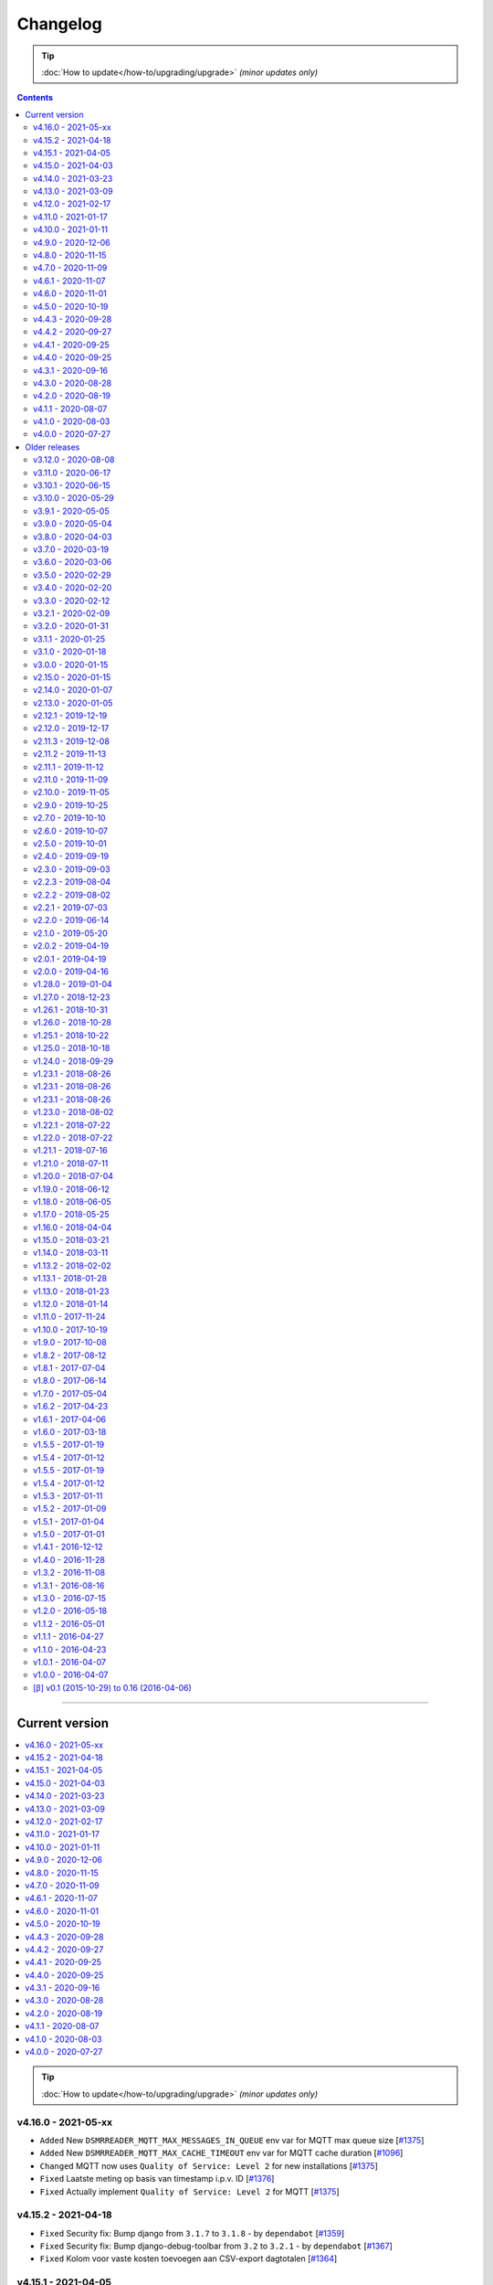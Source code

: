 Changelog
#########


.. tip::

    :doc:`How to update</how-to/upgrading/upgrade>` *(minor updates only)*


.. contents::
    :depth: 2


----


Current version
===============

.. contents:: :local:
    :depth: 1

.. tip::

    :doc:`How to update</how-to/upgrading/upgrade>` *(minor updates only)*



v4.16.0 - 2021-05-xx
--------------------

- ``Added`` New ``DSMRREADER_MQTT_MAX_MESSAGES_IN_QUEUE`` env var for MQTT max queue size [`#1375 <https://github.com/dsmrreader/dsmr-reader/issues/1375>`_]
- ``Added`` New ``DSMRREADER_MQTT_MAX_CACHE_TIMEOUT`` env var for MQTT cache duration [`#1096 <https://github.com/dsmrreader/dsmr-reader/issues/1096>`_]

- ``Changed`` MQTT now uses ``Quality of Service: Level 2`` for new installations [`#1375 <https://github.com/dsmrreader/dsmr-reader/issues/1375>`_]

- ``Fixed`` Laatste meting op basis van timestamp i.p.v. ID [`#1376 <https://github.com/dsmrreader/dsmr-reader/issues/1376>`_]
- ``Fixed`` Actually implement ``Quality of Service: Level 2`` for MQTT [`#1375 <https://github.com/dsmrreader/dsmr-reader/issues/1375>`_]


v4.15.2 - 2021-04-18
--------------------

- ``Fixed`` Security fix: Bump django from ``3.1.7`` to ``3.1.8`` - by ``dependabot`` [`#1359 <https://github.com/dsmrreader/dsmr-reader/issues/1359>`_]
- ``Fixed`` Security fix: Bump django-debug-toolbar from ``3.2`` to ``3.2.1`` - by ``dependabot`` [`#1367 <https://github.com/dsmrreader/dsmr-reader/issues/1367>`_]
- ``Fixed`` Kolom voor vaste kosten toevoegen aan CSV-export dagtotalen [`#1364 <https://github.com/dsmrreader/dsmr-reader/issues/1364>`_]


v4.15.1 - 2021-04-05
--------------------

- ``Fixed`` Voltage grafiek autoscaling in live grafieken [`#1349 <https://github.com/dsmrreader/dsmr-reader/issues/1349>`_]


v4.15.0 - 2021-04-03
--------------------

- ``Changed`` Upgrade to eCharts 5, reworked graphs and improved responsiveness support [`#1331 <https://github.com/dsmrreader/dsmr-reader/issues/1331>`_]
- ``Changed`` Added check in post deploy script for collectstatic failure [`#1336 <https://github.com/dsmrreader/dsmr-reader/issues/1336>`_]
- ``Changed`` Updated docs regarding HTTPS support [`#1338 <https://github.com/dsmrreader/dsmr-reader/issues/1338>`_]
- ``Changed`` Updated docs regarding Dropbox - by ``F-erry`` [`#1333 <https://github.com/dsmrreader/dsmr-reader/issues/1333>`_]
- ``Changed`` Updated docs regarding data import/export [`#1316 <https://github.com/dsmrreader/dsmr-reader/issues/1316>`_]
- ``Changed`` Updated docs regarding partial backup import [`#1347 <https://github.com/dsmrreader/dsmr-reader/issues/1347>`_]

- ``Fixed`` Foutieve vertaling op Statistieken-pagina [`#1337 <https://github.com/dsmrreader/dsmr-reader/issues/1337>`_]
- ``Fixed`` Teruglevering verbergen op Statistieken-pagina [`#1337 <https://github.com/dsmrreader/dsmr-reader/issues/1337>`_]


v4.14.0 - 2021-03-23
--------------------

- ``Added`` Trends analyse over selecteerbare periodes [`#1296 <https://github.com/dsmrreader/dsmr-reader/issues/1296>`_]

- ``Changed`` Rework documentation structure [`#1315 <https://github.com/dsmrreader/dsmr-reader/issues/1315>`_]
- ``Changed`` Move PVOutput to scheduled process mechanism [`#950 <https://github.com/dsmrreader/dsmr-reader/issues/950>`_]
- ``Changed`` Move Dropbox to scheduled process mechanism [`#949 <https://github.com/dsmrreader/dsmr-reader/issues/949>`_]
- ``Changed`` GUI: Reworked table alignment for smaller device screens
- ``Changed`` GUI: Display 2 -> 3 decimals where applicable
- ``Changed`` GUI: Restyled "Compare" page colors and its difference column
- ``Changed`` GUI: Many minor changes to layout and client side code

- ``Fixed`` Dashboard responsiveness verbeteren op kleine schermen [`#1320 <https://github.com/dsmrreader/dsmr-reader/issues/1320>`_]
- ``Fixed`` Verbruik en teruglevering tegelijkertijd tonen [`#1324 <https://github.com/dsmrreader/dsmr-reader/issues/1324>`_]


v4.13.0 - 2021-03-09
--------------------

- ``Added`` MQTT: Tussenstand huidige maand/jaar [`#1291 <https://github.com/dsmrreader/dsmr-reader/issues/1291>`_]
- ``Added`` Meterstanden opnemen in dagstatistieken [`#1301 <https://github.com/dsmrreader/dsmr-reader/issues/1301>`_]
- ``Added`` Na import historische gegevens de dagtotalen berekenen [`#1302 <https://github.com/dsmrreader/dsmr-reader/issues/1302>`_]

- ``Changed`` Partial backups no longer run daily, but weekly instead [`#1301 <https://github.com/dsmrreader/dsmr-reader/issues/1301>`_]
- ``Changed`` 6e getal achter de komma nodig bij energiecontracten [`#1304 <https://github.com/dsmrreader/dsmr-reader/issues/1304>`_]
- ``Changed`` Deprecate Python 3.6 [`#1314 <https://github.com/dsmrreader/dsmr-reader/issues/1314>`_]
- ``Changed`` Dashboard-total uitbreiden/verbeteren [`#1160 <https://github.com/dsmrreader/dsmr-reader/issues/1160>`_] / [`#1291 <https://github.com/dsmrreader/dsmr-reader/issues/1291>`_]

- ``Fixed`` Schoonheidsfoutje op de statistieken pagina [`#1305 <https://github.com/dsmrreader/dsmr-reader/issues/1305>`_]
- ``Fixed`` Bestaande superusers uitschakelen bij uitvoeren "dsmr_superuser" command [`#1309 <https://github.com/dsmrreader/dsmr-reader/issues/1309>`_]
- ``Fixed`` E-mailverzending timeout [`#1310 <https://github.com/dsmrreader/dsmr-reader/issues/1310>`_]
- ``Fixed`` Herstarten processen verduidelijken in docs [`#1310 <https://github.com/dsmrreader/dsmr-reader/issues/1310>`_]
- ``Fixed`` Live header optimaliseren voor mobiele weergave [`#1160 <https://github.com/dsmrreader/dsmr-reader/issues/1160>`_]


v4.12.0 - 2021-02-17
--------------------

- ``Added`` Vaste dagkosten via MQTT naar HA [`#1289 <https://github.com/dsmrreader/dsmr-reader/issues/1289>`_]

- ``Changed`` Samenvatting energiecontracten verbeteren [`#1257 <https://github.com/dsmrreader/dsmr-reader/issues/1257>`_]
- ``Changed`` Auto-refresh Live-pagina elke 5 minuten [`#1298 <https://github.com/dsmrreader/dsmr-reader/issues/1298>`_]

- ``Fixed`` Translations - by @denvers [`#1260 <https://github.com/dsmrreader/dsmr-reader/issues/1260>`_]
- ``Fixed`` Bij update controleren op lokale openstaande wijzigingen [`#1259 <https://github.com/dsmrreader/dsmr-reader/issues/1259>`_]
- ``Fixed`` Foutmelding na invullen foutieve datum in energiecontract [`#1283 <https://github.com/dsmrreader/dsmr-reader/issues/1283>`_]


v4.11.0 - 2021-01-17
--------------------

- ``Changed`` MinderGas API-wijziging [`#1253 <https://github.com/dsmrreader/dsmr-reader/issues/1253>`_]
- ``Changed`` Dependency updates


v4.10.0 - 2021-01-11
--------------------

- ``Added`` Optie om datumtijd uit telegram te negeren [`#1233 <https://github.com/dsmrreader/dsmr-reader/issues/1233>`_]

- ``Changed`` Clarify grouping options in configuration [`#1249 <https://github.com/dsmrreader/dsmr-reader/issues/1249>`_]
- ``Changed`` Improve background information on configuration pages [`#1250 <https://github.com/dsmrreader/dsmr-reader/issues/1250>`_]
- ``Changed`` Verduidelijken InfluxDB export voor terugwerkende kracht [`#1055 <https://github.com/dsmrreader/dsmr-reader/issues/1055>`_]

- ``Fixed`` Melding over ontbreken recente "readings" lijkt niet juist [`#1240 <https://github.com/dsmrreader/dsmr-reader/issues/1240>`_]
- ``Fixed`` Small typo in retention policy explanation - by @matgeroe [`#1244 <https://github.com/dsmrreader/dsmr-reader/issues/1244>`_]


v4.9.0 - 2020-12-06
-------------------

- ``Changed`` Remote datalogger serial settings - by @JoooostB [`#1215 <https://github.com/dsmrreader/dsmr-reader/issues/1215>`_]
- ``Changed`` Various documentation updates
- ``Changed`` Dependency updates


v4.8.0 - 2020-11-15
-------------------

- ``Added`` Monitoring toevoegen voor dagstatistieken [`#1199 <https://github.com/dsmrreader/dsmr-reader/issues/1199>`_]

- ``Fixed`` Dagstatistieken worden niet gegenereerd na uitschakelen gas [`#1197 <https://github.com/dsmrreader/dsmr-reader/issues/1197>`_]

- ``Changed`` Dependencies update


v4.7.0 - 2020-11-09
-------------------

- ``Added`` Dagtotalen via API aanmaken (t.b.v. importeren) [`#1194 <https://github.com/dsmrreader/dsmr-reader/issues/1194>`_]

- ``Changed`` "Live graphs initial zoom" gebruiken bij gasgrafiek (DSMR-v5 meters) [`#1181 <https://github.com/dsmrreader/dsmr-reader/issues/1181>`_]
- ``Changed`` More rework of documentation [`#1190 <https://github.com/dsmrreader/dsmr-reader/issues/1190>`_]


v4.6.1 - 2020-11-07
-------------------

- ``Changed`` Rework of documentation [`#1190 <https://github.com/dsmrreader/dsmr-reader/issues/1190>`_]
- ``Changed`` Dependencies update


v4.6.0 - 2020-11-01
-------------------

.. note::

    In order to point your local installation to the new location on GitHub, execute the following commands::

        sudo su - dsmr
        git remote -v
        git remote set-url origin https://github.com/dsmrreader/dsmr-reader.git
        git remote -v

    The last command should reflect the new URL's.


- ``Changed`` DSMR-reader verplaatst op GitHub [`#1174 <https://github.com/dsmrreader/dsmr-reader/issues/1174>`_]

- ``Added`` Instelling om waarschuwingen over data-grootte te negeren [`#1173 <https://github.com/dsmrreader/dsmr-reader/issues/1173>`_]
- ``Added`` FreeBSD compatibility [`#1175 <https://github.com/dsmrreader/dsmr-reader/issues/1175>`_]
- ``Added`` Envvar for ``DJANGO_STATIC_ROOT`` [`#1175 <https://github.com/dsmrreader/dsmr-reader/issues/1175>`_]


v4.5.0 - 2020-10-19
-------------------

- ``Deprecation`` Legacy envvars should be renamed [`#1141 <https://github.com/dsmrreader/dsmr-reader/issues/1141>`_]

- ``Added`` Django settings instellen via envvars (``DJANGO_STATIC_URL``, ``DJANGO_FORCE_SCRIPT_NAME``, ``DJANGO_USE_X_FORWARDED_HOST``, ``DJANGO_USE_X_FORWARDED_PORT``, ``DJANGO_X_FRAME_OPTIONS``) [`#1140 <https://github.com/dsmrreader/dsmr-reader/issues/1140>`_]
- ``Added`` Migratiestatus toevoegen aan dsmr-debuginfo [`#1130 <https://github.com/dsmrreader/dsmr-reader/issues/1130>`_]
- ``Added`` Check op exit code migrate command bij deploy/update [`#1127 <https://github.com/dsmrreader/dsmr-reader/issues/1127>`_]
- ``Added`` Allow other notification platforms using plugins [`#1151 <https://github.com/dsmrreader/dsmr-reader/issues/1151>`_]

- ``Changed`` Versie-check toevoegen aan About [`#1125 <https://github.com/dsmrreader/dsmr-reader/issues/1125>`_]
- ``Changed`` Status-pagina samenvoegen met About [`#1125 <https://github.com/dsmrreader/dsmr-reader/issues/1125>`_]
- ``Changed`` Default color update for high tariff [`#1142 <https://github.com/dsmrreader/dsmr-reader/issues/1142>`_]
- ``Changed`` Move export menu item to configuration page [`#1143 <https://github.com/dsmrreader/dsmr-reader/issues/1143>`_]
- ``Changed`` Mogelijkheid voor negatieve waarde in Fixed daily cost [`#1148 <https://github.com/dsmrreader/dsmr-reader/issues/1148>`_]
- ``Changed`` Standaardretentie (nieuwe installaties) verlaagd naar een maand [`#1156 <https://github.com/dsmrreader/dsmr-reader/issues/1156>`_]

- ``Fixed`` Automatisch opnieuw verbinden bij MQTT-connectiefouten [`#1091 <https://github.com/dsmrreader/dsmr-reader/issues/1091>`_]
- ``Fixed`` Change incorrect msgstr - by @gerard33 [`#1144 <https://github.com/dsmrreader/dsmr-reader/issues/1144>`_]
- ``Fixed`` Add missing Telegram text parts to Admin: Notifications - by @gerard33 [`#1146 <https://github.com/dsmrreader/dsmr-reader/issues/1146>`_]
- ``Fixed`` Dropbox access token max lengte vergroten [`#1157 <https://github.com/dsmrreader/dsmr-reader/issues/1157>`_]


v4.4.3 - 2020-09-28
-------------------

- ``Fixed`` Server error Energy Contracts [`#1128 <https://github.com/dsmrreader/dsmr-reader/issues/1128>`_]


v4.4.2 - 2020-09-27
-------------------

- ``Fixed`` ``0017_energy_supplier_price_refactoring: psycopg2.IntegrityError: column "description" contains null values`` [`#1126 <https://github.com/dsmrreader/dsmr-reader/issues/1126>`_]


v4.4.1 - 2020-09-25
-------------------

- ``Fixed`` API docs broken [`#1121 <https://github.com/dsmrreader/dsmr-reader/issues/1121>`_]


v4.4.0 - 2020-09-25
-------------------

- ``Added`` Info-dump command voor debugging [`#1104 <https://github.com/dsmrreader/dsmr-reader/issues/1104>`_]
- ``Added`` Optie om MQTT-integratie niet telkens uit te schakelen bij falende verbinding [`#1091 <https://github.com/dsmrreader/dsmr-reader/issues/1091>`_]
- ``Added`` Vervanger voor Status endpoint (`/api/v2/application/monitoring`) [`#1086 <https://github.com/dsmrreader/dsmr-reader/issues/1086>`_]

- ``Changed`` Overlappende energiecontracten mogelijk maken [`#1101 <https://github.com/dsmrreader/dsmr-reader/issues/1101>`_]
- ``Changed`` Improved scheduled task indication on Status page [`#1093 <https://github.com/dsmrreader/dsmr-reader/issues/1093>`_]
- ``Changed`` Simplify version check using GitHub tags API [`#1097 <https://github.com/dsmrreader/dsmr-reader/issues/1097>`_]

- ``Fixed`` Datalogger altijd opnieuw laten verbinden [`#1114 <https://github.com/dsmrreader/dsmr-reader/issues/1114>`_]
- ``Fixed`` Fout bij toevoegen/wijzigen energiecontract zonder einddatum [`#1094 <https://github.com/dsmrreader/dsmr-reader/issues/1094>`_]
- ``Fixed`` Typefoutje [`#1095 <https://github.com/dsmrreader/dsmr-reader/issues/1095>`_]


v4.3.1 - 2020-09-16
-------------------

- ``Changed`` Django security update

- ``Fixed`` Datalogger buffer-issues bij hoge sleep [`#1107 <https://github.com/dsmrreader/dsmr-reader/issues/1107>`_]


v4.3.0 - 2020-08-28
-------------------

- ``Added`` Volgorde grafieken zelf instellen [`#903 <https://github.com/dsmrreader/dsmr-reader/issues/903>`_]
- ``Added`` Ondersteuning voor vaste leveringskosten per dag [`#1048 <https://github.com/dsmrreader/dsmr-reader/issues/1048>`_]

- ``Changed`` Improved docs/errors [`#1089 <https://github.com/dsmrreader/dsmr-reader/issues/1089>`_]

- ``Fixed`` Edge-case telegram parse error door berichtlengte [`#1090 <https://github.com/dsmrreader/dsmr-reader/issues/1090>`_]


v4.2.0 - 2020-08-19
-------------------

- ``Added`` Add database downgrade steps to FAQ [`#1070 <https://github.com/dsmrreader/dsmr-reader/issues/1070>`_]
- ``Added`` Bijhouden van veranderingen meterstatistieken [`#920 <https://github.com/dsmrreader/dsmr-reader/issues/920>`_]

- ``Changed`` Improved datalogger debug logging [`#1067 <https://github.com/dsmrreader/dsmr-reader/issues/1067>`_]
- ``Changed`` Reworked datalogger connection [`#1057 <https://github.com/dsmrreader/dsmr-reader/issues/1057>`_]
- ``Changed`` Upgrade to Django 3.1 (includes new sidebar in admin) [`#1082 <https://github.com/dsmrreader/dsmr-reader/issues/1082>`_]

- ``Fixed`` Prevent overlapping dates in energy contracts [`#1012 <https://github.com/dsmrreader/dsmr-reader/issues/1012>`_]


v4.1.1 - 2020-08-07
-------------------

- ``Fixed``  Fixed infite signal looping [`#1066 <https://github.com/dsmrreader/dsmr-reader/issues/1066>`_]
- ``Fixed``  Invalid baud rate for Fluvius (and Smarty) [`#1067 <https://github.com/dsmrreader/dsmr-reader/issues/1067>`_]


v4.1.0 - 2020-08-03
-------------------

- ``Added`` Builtin datalogger: Read telegrams from network socket [`#1057 <https://github.com/dsmrreader/dsmr-reader/issues/1057>`_]
- ``Added`` Remote datalogger: Read telegrams from network socket [`#1057 <https://github.com/dsmrreader/dsmr-reader/issues/1057>`_]
- ``Added`` Docs for data throughput troubleshooting [`#1039 <https://github.com/dsmrreader/dsmr-reader/issues/1039>`_]

- ``Changed`` Remote datalogger: Changed config to env vars [`#1057 <https://github.com/dsmrreader/dsmr-reader/issues/1057>`_]
- ``Changed`` Enabled retention by default for new installations [`#1000 <https://github.com/dsmrreader/dsmr-reader/issues/1000>`_]
- ``Changed`` Disabled display of Buienradar API errors on dashboard [`#1056 <https://github.com/dsmrreader/dsmr-reader/issues/1056>`_]
- ``Changed`` Improved handling of ``DSMRREADER_LOGLEVEL`` [`#1050 <https://github.com/dsmrreader/dsmr-reader/issues/1050>`_]
- ``Changed`` Mandatory one-time update of datalogger sleep [`#1061 <https://github.com/dsmrreader/dsmr-reader/issues/1061>`_]
- ``Changed`` Improved docs for Telegram app integration [`#1063 <https://github.com/dsmrreader/dsmr-reader/issues/1063>`_]
- ``Changed`` Automatically restart datalogger on settings change [`#1066 <https://github.com/dsmrreader/dsmr-reader/issues/1066>`_]

- ``Fixed`` Polyphase detection for Fluvius meters [`#1052 <https://github.com/dsmrreader/dsmr-reader/issues/1052>`_]

- ``Removed`` Outdated or obsolete documentation [`#1062 <https://github.com/dsmrreader/dsmr-reader/issues/1062>`_]


v4.0.0 - 2020-07-27
-------------------

.. warning::

    This release of DSMR-reader requires you to manually upgrade from ``v3.x`` to ``v4.x``. See :doc:`the v4 upgrade guide </tutorial/upgrading/to-v4>` for more information.

- ``Added`` Support builtin password protection for all webviews [`#1016 <https://github.com/dsmrreader/dsmr-reader/issues/1016>`_]
- ``Added`` Superuser provisioning for Docker (``dsmr_superuser``) [`#1025 <https://github.com/dsmrreader/dsmr-reader/issues/1025>`_]
- ``Added`` InfluxDB integration [`#857 <https://github.com/dsmrreader/dsmr-reader/issues/857>`_]
- ``Added`` InfluxDB met terugwerkende kracht exporteren [`#1055 <https://github.com/dsmrreader/dsmr-reader/issues/1055>`_]

- ``Changed`` Replaced settings.py config by (system) env vars [`#1035 <https://github.com/dsmrreader/dsmr-reader/issues/1035>`_]
- ``Changed`` Pip install psycopg2 vervangen door OS package [`#1013 <https://github.com/dsmrreader/dsmr-reader/issues/1013>`_]
- ``Changed`` Force ``SECRET_KEY`` generation [`#1015 <https://github.com/dsmrreader/dsmr-reader/issues/1015>`_]
- ``Changed`` Refactor logging [`#1050 <https://github.com/dsmrreader/dsmr-reader/issues/1050>`_]
- ``Changed`` Typo fixes - by ``olipayne`` [`#1059 <https://github.com/dsmrreader/dsmr-reader/issues/1059>`_]

- ``Removed`` Dropped ``dsmr_mqtt`` command [`#871 <https://github.com/dsmrreader/dsmr-reader/issues/871>`_] / [`#1049 <https://github.com/dsmrreader/dsmr-reader/issues/1049>`_]
- ``Removed`` Dropped API support for Status (``/api/v2/application/status``) [`#1024 <https://github.com/dsmrreader/dsmr-reader/issues/1024>`_]


----


Older releases
==============

.. contents:: :local:
    :depth: 1

v3.12.0 - 2020-08-08
--------------------

.. warning::

    This is the last release of DSMR-reader ``v3.x``. New features will only be added to ``v4.x``. See `the v4 upgrade guide <https://dsmr-reader.readthedocs.io/en/v4/faq/v4_upgrade.html>`_ for more information.

.. warning:: **API endpoint deprecation**

    The ``/api/v2/application/status`` endpoint has been deprecated and will be removed in DSMR-reader ``v4.x``,

- [`#1036 <https://github.com/dsmrreader/dsmr-reader/issues/1036>`_] Deprecate API support for Status
- [`#1037 <https://github.com/dsmrreader/dsmr-reader/issues/1037>`_] Laatste v3.x release
- [`#1034 <https://github.com/dsmrreader/dsmr-reader/issues/1034>`_] Live weergave en live teller wijken af


----


v3.11.0 - 2020-06-17
--------------------

- [`#1009 <https://github.com/dsmrreader/dsmr-reader/issues/1009>`_] dsmr_stats_recalculate_prices neemt teruglevering niet mee
- [`#1017 <https://github.com/dsmrreader/dsmr-reader/issues/1017>`_] Updated eCharts to v4.8


v3.10.1 - 2020-06-15
--------------------

- [`#1023 <https://github.com/dsmrreader/dsmr-reader/issues/1023>`_] Django security update


v3.10.0 - 2020-05-29
--------------------

- [`#996 <https://github.com/dsmrreader/dsmr-reader/issues/996>`_] Refer HA add-on by Sander de Wildt
- [`#997 <https://github.com/dsmrreader/dsmr-reader/issues/997>`_] Zoeken naar specifieke dagen in admin
- [`#994 <https://github.com/dsmrreader/dsmr-reader/issues/994>`_] FAQ bijwerken voor meterwissel
- [`#1001 <https://github.com/dsmrreader/dsmr-reader/issues/1001>`_] Fixed link in docs - by denniswo
- [`#1002 <https://github.com/dsmrreader/dsmr-reader/issues/1002>`_] Improve datalogger installation docs


v3.9.1 - 2020-05-05
-------------------

- [`#947 <https://github.com/dsmrreader/dsmr-reader/issues/947>`_] Standaard zoom live grafieken zelf kunnen instellen


v3.9.0 - 2020-05-04
-------------------

- [`#947 <https://github.com/dsmrreader/dsmr-reader/issues/947>`_] Tijdsrange live grafieken zelf kunnen instellen
- [`#969 <https://github.com/dsmrreader/dsmr-reader/issues/969>`_] In- en uitknijpen van de grafieken werkt niet meer
- [`#966 <https://github.com/dsmrreader/dsmr-reader/issues/966>`_] Error in dsmr_backup_create --compact


v3.8.0 - 2020-04-03
-------------------

- [`#934 <https://github.com/dsmrreader/dsmr-reader/issues/934>`_] Spelling - by Phyxion
- [`#940 <https://github.com/dsmrreader/dsmr-reader/issues/940>`_] Postgresql backup is ignoring port setting - by FrankTimmers
- [`#937 <https://github.com/dsmrreader/dsmr-reader/issues/937>`_] Dashboard €/uur houdt geen rekening met teruglevering
- [`#943 <https://github.com/dsmrreader/dsmr-reader/issues/943>`_] NonExistentTimeError for DST change in backup module
- [`#930 <https://github.com/dsmrreader/dsmr-reader/issues/930>`_] Soms afrondingsfout in grafieken-tooltip
- [`#954 <https://github.com/dsmrreader/dsmr-reader/issues/954>`_] Retention op 3 maanden kunnen zetten
- [`#955 <https://github.com/dsmrreader/dsmr-reader/issues/955>`_] Resetten van meter statistieken
- [`#953 <https://github.com/dsmrreader/dsmr-reader/issues/953>`_] Update to Django 3.0.5


v3.7.0 - 2020-03-19
-------------------

- [`#919 <https://github.com/dsmrreader/dsmr-reader/issues/919>`_] Parsing telegram 3-fasige Fluvius meter faalt
- [`#921 <https://github.com/dsmrreader/dsmr-reader/issues/921>`_] Notificaties bekijken zonder login
- [`#774 <https://github.com/dsmrreader/dsmr-reader/issues/774>`_] Retentie omzetten naar geplande taak
- [`#565 <https://github.com/dsmrreader/dsmr-reader/issues/565>`_] Melding bij onvolledige vergelijking
- [`#923 <https://github.com/dsmrreader/dsmr-reader/issues/923>`_] Backups compressie level configureerbaar maken
- [`#924 <https://github.com/dsmrreader/dsmr-reader/issues/924>`_] Dagtotalen herberekenen op basis van uurtotalen


v3.6.0 - 2020-03-06
-------------------

- [`#911 <https://github.com/dsmrreader/dsmr-reader/issues/911>`_] Weer inzoomen in gas/temperatuur-grafieken
- [`#912 <https://github.com/dsmrreader/dsmr-reader/issues/912>`_] Layout verbeteren
- [`#916 <https://github.com/dsmrreader/dsmr-reader/issues/916>`_] Gecombineerd verbruik teruggeven in API's "Retrieve today's consumption"
- [`#875 <https://github.com/dsmrreader/dsmr-reader/issues/875>`_] Actuele Amperes weergeven via MQTT
- [`#918 <https://github.com/dsmrreader/dsmr-reader/issues/918>`_] Django 3.0.4 update


v3.5.0 - 2020-02-29
-------------------

- [`#894 <https://github.com/dsmrreader/dsmr-reader/issues/894>`_] Wijzigingen in datalogger terugdraaien
- [`#891 <https://github.com/dsmrreader/dsmr-reader/issues/891>`_] Overzichtelijke tussenpagina admin-interface
- [`#875 <https://github.com/dsmrreader/dsmr-reader/issues/875>`_] Actuele Amperes weergeven
- [`#901 <https://github.com/dsmrreader/dsmr-reader/issues/901>`_] Layout voor mobiele/kleine schermen verbeteren
- [`#904 <https://github.com/dsmrreader/dsmr-reader/issues/904>`_] Kleuren van grafieken omgewisseld
- [`#622 <https://github.com/dsmrreader/dsmr-reader/issues/622>`_] Hoogste/laagste dagtotalen inzien
- [`#902 <https://github.com/dsmrreader/dsmr-reader/issues/902>`_] Requirements update (February 2020)


v3.4.0 - 2020-02-20
-------------------

- [`#879 <https://github.com/dsmrreader/dsmr-reader/issues/879>`_] Soms 100% CPU load datalogger
- [`#885 <https://github.com/dsmrreader/dsmr-reader/issues/885>`_] Herindeling dashboard
- [`#883 <https://github.com/dsmrreader/dsmr-reader/issues/883>`_] Show electricity usage as stacked bar chart
- [`#858 <https://github.com/dsmrreader/dsmr-reader/issues/858>`_] Tarieven zelf naamgeven
- [`#878 <https://github.com/dsmrreader/dsmr-reader/issues/878>`_] Huidig tarief aangeven op het dashboard
- [`#887 <https://github.com/dsmrreader/dsmr-reader/issues/887>`_] Django-colorfield update


v3.3.0 - 2020-02-12
-------------------

- [`#860 <https://github.com/dsmrreader/dsmr-reader/issues/860>`_] Gasgrafiek handmatig instellen op staaf of lijn
- [`#862 <https://github.com/dsmrreader/dsmr-reader/issues/862>`_] Hogere backend process sleep toestaan
- [`#864 <https://github.com/dsmrreader/dsmr-reader/issues/864>`_] Requirements upgrade (2020-1)
- [`#847 <https://github.com/dsmrreader/dsmr-reader/issues/847>`_] Datalogger improvements
- [`#869 <https://github.com/dsmrreader/dsmr-reader/issues/869>`_] Sqlsequencereset versimpelen


v3.2.1 - 2020-02-09
-------------------

- [`#870 <https://github.com/dsmrreader/dsmr-reader/issues/870>`_]  Django security releases issued: 3.0.3


v3.2.0 - 2020-01-31
-------------------

- [`#841 <https://github.com/dsmrreader/dsmr-reader/issues/841>`_] Dropbox: Foutafhandeling ongeldig token werkt niet meer
- [`#842 <https://github.com/dsmrreader/dsmr-reader/issues/841>`_] Gasgrafiek als staafdiagram
- [`#844 <https://github.com/dsmrreader/dsmr-reader/issues/844>`_] Gas optioneel kunnen groeperen per uur
- [`#854 <https://github.com/dsmrreader/dsmr-reader/issues/854>`_] Fixed doc version link on status page - by martijnb92


v3.1.1 - 2020-01-25
-------------------

- [`#850 <https://github.com/dsmrreader/dsmr-reader/issues/850>`_] No matching distribution found for PyCRC==1.21


v3.1.0 - 2020-01-18
-------------------

- [`#836 <https://github.com/dsmrreader/dsmr-reader/issues/836>`_] Correct background of inactive icons in Archive - by JeanMiK
- [`#828 <https://github.com/dsmrreader/dsmr-reader/issues/828>`_] Status page displays disabled capabilities
- [`#833 <https://github.com/dsmrreader/dsmr-reader/issues/833>`_] Mqtt verbindt niet opnieuw na herstart mosquitto
- [`#820 <https://github.com/dsmrreader/dsmr-reader/issues/820>`_] Meterstatistieken doorgeven via API
- [`#839 <https://github.com/dsmrreader/dsmr-reader/issues/839>`_] Convert API docs to OpenAPI format
- [`#839 <https://github.com/dsmrreader/dsmr-reader/issues/839>`_] Deprecated API endpoint `/api/v2/application/status`


v3.0.0 - 2020-01-15
-------------------

.. warning:: **Change in Python support**

  Support for ``Python 3.5`` has been **dropped** due to the Django upgrade (`#735 <https://github.com/dsmrreader/dsmr-reader/issues/735>`_).

- [`#735 <https://github.com/dsmrreader/dsmr-reader/issues/735>`_] Drop support for Python 3.5
- [`#734 <https://github.com/dsmrreader/dsmr-reader/issues/734>`_] Upgrade to Django 3.x
- [`#829 <https://github.com/dsmrreader/dsmr-reader/issues/829>`_] Several Dutch translation fixes - by mjanssens
- [`#823 <https://github.com/dsmrreader/dsmr-reader/issues/823>`_] Remove custom configuration in settings.py


----


.. warning::

    This is the last release of DSMR-reader ``v2.x``. New features will only be added to ``v3.x``. See :doc:`the v3 upgrade guide </tutorial/upgrading/to-v3>` for more information.


v2.15.0 - 2020-01-15
--------------------

- [`#825 <https://github.com/dsmrreader/dsmr-reader/issues/825>`_] Last v2.x release


v2.14.0 - 2020-01-07
--------------------

.. note::

    Some configuration options inside ``settings.py`` were relocated or removed from the application. See `the docs <https://dsmr-reader.readthedocs.io/en/latest/settings.html>`_ for the changes.

- [`#822 <https://github.com/dsmrreader/dsmr-reader/issues/822>`_] Move custom configuration in settings.py to database
- [`#793 <https://github.com/dsmrreader/dsmr-reader/issues/793>`_] Alle meldingen in 1x sluiten


v2.13.0 - 2020-01-05
--------------------

- [`#819 <https://github.com/dsmrreader/dsmr-reader/issues/819>`_] Add mail_from option and changed help text - by jbrunink
- [`#730 <https://github.com/dsmrreader/dsmr-reader/issues/730>`_] Standaard-range dashboard grafieken instelbaar maken
- [`#818 <https://github.com/dsmrreader/dsmr-reader/issues/818>`_] Dataverwerking loopt achter bij wisselen naar woning zonder gasmeter


v2.12.1 - 2019-12-19
--------------------

- [`#780 <https://github.com/dsmrreader/dsmr-reader/issues/780>`_] REVERTED: Backup direct comprimeren


v2.12.0 - 2019-12-17
--------------------

- [`#761 <https://github.com/dsmrreader/dsmr-reader/issues/761>`_] Home Assistant automatische integratie - by depl0y
- [`#784 <https://github.com/dsmrreader/dsmr-reader/issues/784>`_] Unpin requirements patches
- [`#780 <https://github.com/dsmrreader/dsmr-reader/issues/780>`_] Backup direct comprimeren
- [`#790 <https://github.com/dsmrreader/dsmr-reader/issues/790>`_] Updated graph library


v2.11.3 - 2019-12-08
--------------------

- [`#794 <https://github.com/dsmrreader/dsmr-reader/issues/794>`_] Django security releases issued: 2.2.8


v2.11.2 - 2019-11-13
--------------------

- [`#783 <https://github.com/dsmrreader/dsmr-reader/issues/783>`_] Gunicorn 20.x breaks use of docker Alpine Linux


v2.11.1 - 2019-11-12
--------------------

- [`#782 <https://github.com/dsmrreader/dsmr-reader/issues/782>`_] Failed to export to MinderGas: Unexpected status code received


v2.11.0 - 2019-11-09
--------------------

- [`#774 <https://github.com/dsmrreader/dsmr-reader/issues/774>`_] Generic performance improvements
- [`#776 <https://github.com/dsmrreader/dsmr-reader/issues/776>`_] Meerdere foutmeldingen Buienradar API
- [`#777 <https://github.com/dsmrreader/dsmr-reader/issues/777>`_] Requirements update (November 2019)
- [`#778 <https://github.com/dsmrreader/dsmr-reader/issues/778>`_] Gas-metingen werken niet bij meerdere apparaten op m-bus


v2.10.0 - 2019-11-05
--------------------

- [`#766 <https://github.com/dsmrreader/dsmr-reader/issues/766>`_] (1/2) Uurstatistieken missen de laatste minuut of seconde - by JeanMiK
- [`#766 <https://github.com/dsmrreader/dsmr-reader/issues/766>`_] (2/2) Verkeerd aantal uren per dag bij wisseling zomertijd/wintertijd - by JeanMiK
- [`#765 <https://github.com/dsmrreader/dsmr-reader/issues/765>`_] Requirements update (November 2019)
- [`#750 <https://github.com/dsmrreader/dsmr-reader/issues/750>`_] Piek- en dalmetingen omgedraaid (Belgische slimme meter)
- [`#764 <https://github.com/dsmrreader/dsmr-reader/issues/764>`_] Dataverwerking loopt achter


v2.9.0 - 2019-10-25
-------------------

- [`#755 <https://github.com/dsmrreader/dsmr-reader/issues/755>`_] Buienradar API bron/foutafhandeling verbeteren
- [`#752 <https://github.com/dsmrreader/dsmr-reader/issues/752>`_] Configurable plugins by environmental variables - by jorkzijlstra
- [`#743 <https://github.com/dsmrreader/dsmr-reader/issues/743>`_] Nginx: Sites-available gebruiken
- [`#757 <https://github.com/dsmrreader/dsmr-reader/issues/757>`_] Retentie op elk moment van de dag doorvoeren


v2.7.0 - 2019-10-10
-------------------

- [`#733 <https://github.com/dsmrreader/dsmr-reader/issues/733>`_] Fixed weird field formatting for MQTT
- [`#736 <https://github.com/dsmrreader/dsmr-reader/issues/736>`_] Requirements upgrade (October 2019)
- [`#637 <https://github.com/dsmrreader/dsmr-reader/issues/637>`_] Live gas gebruik via MQTT


v2.6.0 - 2019-10-07
-------------------

- [`#718 <https://github.com/dsmrreader/dsmr-reader/issues/718>`_] Improve docs for restoring backups
- [`#543 <https://github.com/dsmrreader/dsmr-reader/issues/543>`_] MQTT alleen starten wanneer nodig
- [`#723 <https://github.com/dsmrreader/dsmr-reader/issues/723>`_] MQTT-waardes cachen
- [`#581 <https://github.com/dsmrreader/dsmr-reader/issues/581>`_] Voltages via MQTT
- [`#584 <https://github.com/dsmrreader/dsmr-reader/issues/584>`_] Foutmeldingen tonen in interface
- [`#726 <https://github.com/dsmrreader/dsmr-reader/issues/726>`_] Requirements update (October 2019)
- [`#615 <https://github.com/dsmrreader/dsmr-reader/issues/615>`_] Dagstatistieken voor DSMR-v5 eerder genereren


v2.5.0 - 2019-10-01
-------------------

- [`#717 <https://github.com/dsmrreader/dsmr-reader/issues/717>`_] Fixed the accuracy of rounding prices
- [`#518 <https://github.com/dsmrreader/dsmr-reader/issues/518>`_] Aflezen gegevens over voltages
- [`#722 <https://github.com/dsmrreader/dsmr-reader/issues/722>`_] Minimale backup (sinds v2.3.0) laat processen stoppen bij MySQL gebruikers


v2.4.0 - 2019-09-19
-------------------

- [`#699 <https://github.com/dsmrreader/dsmr-reader/issues/699>`_] Hergenereren dagtotalen verbeteren
- [`#625 <https://github.com/dsmrreader/dsmr-reader/issues/625>`_] Meter statistieken weergeven wanneer leeg
- [`#710 <https://github.com/dsmrreader/dsmr-reader/issues/710>`_] Waarschuwingen risico's SD-kaartjes
- [`#712 <https://github.com/dsmrreader/dsmr-reader/issues/712>`_] Requirements update (September 2019)
- [`#711 <https://github.com/dsmrreader/dsmr-reader/issues/711>`_] Check backup exit codes


v2.3.0 - 2019-09-03
-------------------

- [`#681 <https://github.com/dsmrreader/dsmr-reader/issues/681>`_] Refactoring backups: improved/simplified Dropbox sync, added extra minimal backup
- [`#638 <https://github.com/dsmrreader/dsmr-reader/issues/638>`_] Dropbox / back-up sync per direct kunnen resetten
- [`#682 <https://github.com/dsmrreader/dsmr-reader/issues/682>`_] Updated help text for tracking phases
- [`#696 <https://github.com/dsmrreader/dsmr-reader/issues/696>`_] API-docs broke after upgrade
- [`#697 <https://github.com/dsmrreader/dsmr-reader/issues/697>`_] Gas wordt niet verwerkt uit telegram bij digitale meters in België - by floyson-reference
- [`#693 <https://github.com/dsmrreader/dsmr-reader/issues/693>`_] Check backup creation path
- [`#702 <https://github.com/dsmrreader/dsmr-reader/issues/702>`_] MQTT-berichten stapelen zich op zonder MQTT-proces


v2.2.3 - 2019-08-04
-------------------

- [`#679 <https://github.com/dsmrreader/dsmr-reader/issues/679>`_] Django 2.2.4 released


v2.2.2 - 2019-08-02
-------------------

- [`#667 <https://github.com/dsmrreader/dsmr-reader/issues/667>`_] Add default value(s) for PORT - by xirixiz
- [`#672 <https://github.com/dsmrreader/dsmr-reader/issues/672>`_] Requirements update (July 2019)
- [`#674 <https://github.com/dsmrreader/dsmr-reader/issues/674>`_] Use CircleCI for tests


v2.2.1 - 2019-07-03
-------------------

- [`#665 <https://github.com/dsmrreader/dsmr-reader/issues/665>`_] Django security releases issued: 2.2.3
- [`#660 <https://github.com/dsmrreader/dsmr-reader/issues/660>`_] Add a timeout to the datalogger web request - by Helmo


v2.2.0 - 2019-06-14
-------------------

- [`#647 <https://github.com/dsmrreader/dsmr-reader/issues/647>`_] Fix for retroactivily inserting reading data - by drvdijk
- [`#646 <https://github.com/dsmrreader/dsmr-reader/issues/646>`_] Inladen oude gegevens gaat mis met live gas consumption
- [`#652 <https://github.com/dsmrreader/dsmr-reader/issues/652>`_] Django security releases issued: 2.2.2


v2.1.0 - 2019-05-20
-------------------

- [`#635 <https://github.com/dsmrreader/dsmr-reader/issues/635>`_] Requirements update (May 2019)
- [`#518 <https://github.com/dsmrreader/dsmr-reader/issues/518>`_] Aflezen telegram in GUI
- [`#574 <https://github.com/dsmrreader/dsmr-reader/issues/574>`_] Add Telegram notification support - by thommy101
- [`#562 <https://github.com/dsmrreader/dsmr-reader/issues/562>`_] API voor live gas verbruik
- [`#555 <https://github.com/dsmrreader/dsmr-reader/issues/555>`_] Ondersteuning voor back-up per e-mail
- [`#613 <https://github.com/dsmrreader/dsmr-reader/issues/613>`_] Eenduidige tijdzones voor back-ups in Docker
- [`#606 <https://github.com/dsmrreader/dsmr-reader/issues/606>`_] Authenticatie API browser

v2.0.2 - 2019-04-19
-------------------

- [`#620 <https://github.com/dsmrreader/dsmr-reader/issues/620>`_] CVE-2019-11324 (urllib3)


v2.0.1 - 2019-04-19
-------------------

- [`#619 <https://github.com/dsmrreader/dsmr-reader/issues/619>`_] Add missing API calls in documentation


v2.0.0 - 2019-04-16
-------------------

.. warning:: **Change in Python support**

  - The support for ``Python 3.4`` has been **dropped** due to the Django upgrade (`#512 <https://github.com/dsmrreader/dsmr-reader/issues/512>`_).


- [`#512 <https://github.com/dsmrreader/dsmr-reader/issues/512>`_] Drop support for Python 3.4
- [`#510 <https://github.com/dsmrreader/dsmr-reader/issues/510>`_] Django 2.1 released
- [`#616 <https://github.com/dsmrreader/dsmr-reader/issues/616>`_] Requirements update (April 2019)
- [`#596 <https://github.com/dsmrreader/dsmr-reader/issues/596>`_] Update django to 2.0.13 - by Timdebruijn
- [`#580 <https://github.com/dsmrreader/dsmr-reader/issues/580>`_] Django security releases issued: 2.0.10 - by mjanssens


----


v1.28.0 - 2019-01-04
--------------------

.. note::

	This will be the last release for a few months until spring 2019.

- [`#571 <https://github.com/dsmrreader/dsmr-reader/issues/571>`_] Trends klok omdraaien
- [`#570 <https://github.com/dsmrreader/dsmr-reader/issues/570>`_] Herinstallatie/verwijdering documenteren
- [`#442 <https://github.com/dsmrreader/dsmr-reader/issues/442>`_] Documentation: Development environment
- Requirements update


v1.27.0 - 2018-12-23
--------------------

- [`#557 <https://github.com/dsmrreader/dsmr-reader/issues/557>`_] Plugin/hook voor doorsturen telegrammen
- [`#560 <https://github.com/dsmrreader/dsmr-reader/issues/560>`_] Added boundaryGap to improve charts - by jbrunink / Tijs van Noije
- [`#561 <https://github.com/dsmrreader/dsmr-reader/issues/561>`_] Arrows on status page will now be hidden on small screens where they don't make sense anymore - by jbrunink
- [`#426 <https://github.com/dsmrreader/dsmr-reader/issues/426>`_] Temperatuurmetingen per uur inzichtelijk als CSV
- [`#558 <https://github.com/dsmrreader/dsmr-reader/issues/558>`_] Custom backup storage location


v1.26.1 - 2018-10-31
--------------------

- [`#545 <https://github.com/dsmrreader/dsmr-reader/issues/545>`_] Requirements update (October 2018)


v1.26.0 - 2018-10-28
--------------------

- [`#541 <https://github.com/dsmrreader/dsmr-reader/issues/541>`_] AmbiguousTimeError causes excessive notifications
- [`#535 <https://github.com/dsmrreader/dsmr-reader/issues/535>`_] "All time low" implementeren
- [`#536 <https://github.com/dsmrreader/dsmr-reader/issues/536>`_] Retentie-verbeteringen


v1.25.1 - 2018-10-22
--------------------

- [`#537 <https://github.com/dsmrreader/dsmr-reader/issues/537>`_] Fix screenshot urls - by pyrocumulus


v1.25.0 - 2018-10-18
--------------------

- [`#514 <https://github.com/dsmrreader/dsmr-reader/issues/514>`_] Fixed a Javascript bug in Archive and Compare pages, causing the selection to glitch
- [`#527 <https://github.com/dsmrreader/dsmr-reader/issues/527>`_] Docker DSMR Datalogger - by trizz
- [`#533 <https://github.com/dsmrreader/dsmr-reader/issues/533>`_] General English language fixes - by Oliver Payne
- [`#514 <https://github.com/dsmrreader/dsmr-reader/issues/514>`_] Convert Archive page to eCharts
- [`#514 <https://github.com/dsmrreader/dsmr-reader/issues/514>`_] Simplified Compare page
- [`#526 <https://github.com/dsmrreader/dsmr-reader/issues/526>`_] Logging refactoring (datalogger)
- [`#523 <https://github.com/dsmrreader/dsmr-reader/issues/523>`_] Automatische gas consumption dashboard
- [`#532 <https://github.com/dsmrreader/dsmr-reader/issues/532>`_] Update documentation (complete overhaul)


v1.24.0 - 2018-09-29
--------------------

.. warning::

    The default logging level of the backend has been lowered to reduce I/O.
    See `the FAQ <https://dsmr-reader.readthedocs.io/nl/latest/faq.html>`_ for more information.

- [`#494 <https://github.com/dsmrreader/dsmr-reader/issues/494>`_] Extend Usage statistics to include return
- [`#467 <https://github.com/dsmrreader/dsmr-reader/issues/467>`_] PVO uploadtijden in sync houden
- [`#513 <https://github.com/dsmrreader/dsmr-reader/issues/513>`_] Data being ignored in telegram grouping
- [`#514 <https://github.com/dsmrreader/dsmr-reader/issues/514>`_] Convert archive & comparison pages to eCharts
- [`#512 <https://github.com/dsmrreader/dsmr-reader/issues/512>`_] Drop support for Python 3.4
- [`#511 <https://github.com/dsmrreader/dsmr-reader/issues/511>`_] Add support for Python 3.7
- [`#526 <https://github.com/dsmrreader/dsmr-reader/issues/526>`_] Logging refactoring (backend)


v1.23.1 - 2018-08-26
--------------------

- [`#515 <https://github.com/dsmrreader/dsmr-reader/issues/515>`_] Missing mqtt values


v1.23.1 - 2018-08-26
--------------------

- [`#515 <https://github.com/dsmrreader/dsmr-reader/issues/515>`_] Missing mqtt values


v1.23.1 - 2018-08-26
--------------------

- [`#515 <https://github.com/dsmrreader/dsmr-reader/issues/515>`_] Missing mqtt values


v1.23.0 - 2018-08-02
--------------------

.. warning::

    Support for **MQTT** has been completely reworked in this release and now **requires** a new ``dsmr_mqtt`` process in Supervisor.

- [`#509 <https://github.com/dsmrreader/dsmr-reader/issues/509>`_] MQTT refactoring
- [`#417 <https://github.com/dsmrreader/dsmr-reader/issues/417>`_] --- MQTT does connect/publish/disconnect for EACH message - every second
- [`#505 <https://github.com/dsmrreader/dsmr-reader/issues/505>`_] --- SSL/TLS support for MQTT
- [`#481 <https://github.com/dsmrreader/dsmr-reader/issues/481>`_] --- Memory Leak in dsmr_datalogger / MQTT
- [`#463 <https://github.com/dsmrreader/dsmr-reader/issues/463>`_] MQTT: Telegram als JSON, tijdzones
- [`#508 <https://github.com/dsmrreader/dsmr-reader/issues/508>`_] Trend-grafiek kan niet gegenereerd worden
- [`#292 <https://github.com/dsmrreader/dsmr-reader/issues/292>`_] Statuspagina: onderdelen 'backup' en 'mindergas upload' toevoegen
- [`#499 <https://github.com/dsmrreader/dsmr-reader/issues/499>`_] Upgrade Font Awesome to v5


v1.22.1 - 2018-07-22
--------------------

- [`#506 <https://github.com/dsmrreader/dsmr-reader/issues/506>`_] Fasen-grafiek hangt op 'loading'


v1.22.0 - 2018-07-22
--------------------

- [`#296 <https://github.com/dsmrreader/dsmr-reader/issues/296>`_] 3 fasen teruglevering
- [`#501 <https://github.com/dsmrreader/dsmr-reader/issues/501>`_] Lijn grafiek bij geen teruglevering
- [`#495 <https://github.com/dsmrreader/dsmr-reader/issues/495>`_] Update documentation screenshots
- [`#498 <https://github.com/dsmrreader/dsmr-reader/issues/498>`_] Frontend improvements
- [`#493 <https://github.com/dsmrreader/dsmr-reader/issues/493>`_] Requirements update (July 2018)


v1.21.1 - 2018-07-16
--------------------

- [`#492 <https://github.com/dsmrreader/dsmr-reader/issues/492>`_] Fixed some issues with eCharts (improvements)
- [`#497 <https://github.com/dsmrreader/dsmr-reader/issues/497>`_] Kleinigheidje: missende vertalingen


v1.21.0 - 2018-07-11
--------------------

- [`#489 <https://github.com/dsmrreader/dsmr-reader/issues/489>`_] eCharts improved graphs for data zooming/scrolling
- [`#434 <https://github.com/dsmrreader/dsmr-reader/issues/434>`_] Omit gas readings all together
- [`#264 <https://github.com/dsmrreader/dsmr-reader/issues/264>`_] Check Dropbox API token and display error messages in GUI


v1.20.0 - 2018-07-04
--------------------

- [`#484 <https://github.com/dsmrreader/dsmr-reader/issues/484>`_] API call om huidige versie terug te geven
- [`#291 <https://github.com/dsmrreader/dsmr-reader/issues/291>`_] API option to get status info
- [`#485 <https://github.com/dsmrreader/dsmr-reader/issues/485>`_] Retrieve the current energycontract for the statistics page - helmo
- [`#486 <https://github.com/dsmrreader/dsmr-reader/issues/486>`_] Plugin documentation
- [`#487 <https://github.com/dsmrreader/dsmr-reader/issues/487>`_] Requirements update (July 2018)


v1.19.0 - 2018-06-12
--------------------

- [`#390 <https://github.com/dsmrreader/dsmr-reader/issues/390>`_] Gas- en elektriciteitsverbruik vanaf start energie contract
- [`#482 <https://github.com/dsmrreader/dsmr-reader/issues/482>`_] Aantal items op X-as in dashboardgrafiek variabel maken
- [`#407 <https://github.com/dsmrreader/dsmr-reader/issues/407>`_] Plugin System (More than one pvoutput account)
- [`#462 <https://github.com/dsmrreader/dsmr-reader/issues/462>`_] Get live usage trough API


v1.18.0 - 2018-06-05
--------------------

- [`#246 <https://github.com/dsmrreader/dsmr-reader/issues/246>`_] Add support for Pushover
- [`#479 <https://github.com/dsmrreader/dsmr-reader/issues/479>`_] Tijdsnotatie grafieken gelijktrekken
- [`#480 <https://github.com/dsmrreader/dsmr-reader/issues/480>`_] Requirements update (June 2018)


v1.17.0 - 2018-05-25
--------------------

- [`#475 <https://github.com/dsmrreader/dsmr-reader/issues/475>`_] Notify my android service ended
- [`#471 <https://github.com/dsmrreader/dsmr-reader/issues/471>`_] Requirements update (May 2018)


v1.16.0 - 2018-04-04
--------------------

- [`#458 <https://github.com/dsmrreader/dsmr-reader/issues/458>`_] DSMR v2.x parse-fout - by mrvanes
- [`#455 <https://github.com/dsmrreader/dsmr-reader/issues/455>`_] DOCS: Handleiding Nginx authenticatie uitbreiden - by FutureCow
- [`#461 <https://github.com/dsmrreader/dsmr-reader/issues/461>`_] Requirements update April 2018
- Fixed some missing names on the contribution page in the DOCS


v1.15.0 - 2018-03-21
--------------------

- [`#449 <https://github.com/dsmrreader/dsmr-reader/issues/449>`_] Meterstatistieken via MQTT beschikbaar
- [`#208 <https://github.com/dsmrreader/dsmr-reader/issues/208>`_] Notificatie bij uitblijven gegevens uit slimme meter
- [`#342 <https://github.com/dsmrreader/dsmr-reader/issues/342>`_] Backup to dropbox never finish (free plan no more space)


v1.14.0 - 2018-03-11
--------------------

- [`#441 <https://github.com/dsmrreader/dsmr-reader/issues/441>`_] PVOutput exports schedulen naar ingestelde upload interval - by pyrocumulus
- [`#436 <https://github.com/dsmrreader/dsmr-reader/issues/436>`_] Update docs: authentication method for public webinterface
- [`#449 <https://github.com/dsmrreader/dsmr-reader/issues/449>`_] Meterstatistieken via MQTT beschikbaar
- [`#445 <https://github.com/dsmrreader/dsmr-reader/issues/445>`_] Upload/export to PVoutput doesn't work
- [`#432 <https://github.com/dsmrreader/dsmr-reader/issues/432>`_] [API] Gas cost missing at start of day
- [`#367 <https://github.com/dsmrreader/dsmr-reader/issues/367>`_] Dagverbruik en teruglevering via MQTT
- [`#447 <https://github.com/dsmrreader/dsmr-reader/issues/447>`_] Kosten via MQTT


v1.13.2 - 2018-02-02
--------------------

- [`#431 <https://github.com/dsmrreader/dsmr-reader/issues/431>`_] Django security releases issued: 2.0.2


v1.13.1 - 2018-01-28
--------------------

- [`#428 <https://github.com/dsmrreader/dsmr-reader/issues/428>`_] Django 2.0: Null characters are not allowed in telegram (esp8266)


v1.13.0 - 2018-01-23
--------------------

- [`#203 <https://github.com/dsmrreader/dsmr-reader/issues/203>`_] One-click installer
- [`#396 <https://github.com/dsmrreader/dsmr-reader/issues/396>`_] Gecombineerd tarief tonen op 'Statistieken'-pagina
- [`#268 <https://github.com/dsmrreader/dsmr-reader/issues/268>`_] Data preservation/backups - by WatskeBart
- [`#425 <https://github.com/dsmrreader/dsmr-reader/issues/425>`_] Requests for donating a beer or coffee
- [`#427 <https://github.com/dsmrreader/dsmr-reader/issues/427>`_] Reconnect to postgresql
- [`#394 <https://github.com/dsmrreader/dsmr-reader/issues/394>`_] Django 2.0

v1.12.0 - 2018-01-14
--------------------

- [`#72 <https://github.com/dsmrreader/dsmr-reader/issues/72>`_] Source data retention
- [`#414 <https://github.com/dsmrreader/dsmr-reader/issues/414>`_] add systemd service files - by meijjaa
- [`#405 <https://github.com/dsmrreader/dsmr-reader/issues/405>`_] More updates to the Dutch translation of the documentation - by lckarssen
- [`#404 <https://github.com/dsmrreader/dsmr-reader/issues/404>`_] Fix minor typo in Dutch translation - by lckarssen
- [`#398 <https://github.com/dsmrreader/dsmr-reader/issues/398>`_] iOS Web App: prevent same-window links from being opened externally - by Joris Vervuurt
- [`#399 <https://github.com/dsmrreader/dsmr-reader/issues/399>`_] Veel calls naar api.buienradar
- [`#406 <https://github.com/dsmrreader/dsmr-reader/issues/406>`_] Spelling correction trends page
- [`#413 <https://github.com/dsmrreader/dsmr-reader/issues/413>`_] Hoge CPU belasting op rpi 2 icm DSMR 5.0 meter
- [`#419 <https://github.com/dsmrreader/dsmr-reader/issues/419>`_] Requirements update (January 2018)


v1.11.0 - 2017-11-24
--------------------

- [`#382 <https://github.com/dsmrreader/dsmr-reader/issues/382>`_] Archief klopt niet
- [`#385 <https://github.com/dsmrreader/dsmr-reader/issues/385>`_] Ververs dagverbruik op dashboard automatisch - by HugoDaBosss
- [`#387 <https://github.com/dsmrreader/dsmr-reader/issues/387>`_] There are too many unprocessed telegrams - by HugoDaBosss
- [`#368 <https://github.com/dsmrreader/dsmr-reader/issues/368>`_] Gebruik van os.environ.get - by ju5t
- [`#370 <https://github.com/dsmrreader/dsmr-reader/issues/370>`_] Pvoutput upload zonder teruglevering
- [`#371 <https://github.com/dsmrreader/dsmr-reader/issues/371>`_] fonts via https laden
- [`#378 <https://github.com/dsmrreader/dsmr-reader/issues/378>`_] Processing of telegrams stalled


v1.10.0 - 2017-10-19
--------------------

.. note::

   This releases turns telegram logging **off by default**.


----

- [`#363 <https://github.com/dsmrreader/dsmr-reader/issues/363>`_] Show electricity_merged in the Total row for current month - by helmo
- [`#305 <https://github.com/dsmrreader/dsmr-reader/issues/305>`_] Trend staafdiagrammen afgelopen week / afgelopen maand altijd gelijk
- [`#194 <https://github.com/dsmrreader/dsmr-reader/issues/194>`_] Add timestamp to highest and lowest Watt occurance
- [`#365 <https://github.com/dsmrreader/dsmr-reader/issues/365>`_] Turn telegram logging off by default
- [`#366 <https://github.com/dsmrreader/dsmr-reader/issues/366>`_] Restructure docs


v1.9.0 - 2017-10-08
-------------------

.. note::

    This release contains an update for the API framework, which `has a fix for some timezone issues <https://github.com/encode/django-rest-framework/issues/3732>`_.
    You may experience different output regarding to datetime formatting when using the API.

- [`#9 <https://github.com/dsmrreader/dsmr-reader/issues/9>`_] Data export: PVOutput
- [`#163 <https://github.com/dsmrreader/dsmr-reader/issues/163>`_] Allow separate prices/costs for electricity returned
- [`#337 <https://github.com/dsmrreader/dsmr-reader/issues/337>`_] API mogelijkheid voor ophalen 'dashboard' waarden
- [`#284 <https://github.com/dsmrreader/dsmr-reader/issues/284>`_] Automatische backups geven alleen lege bestanden
- [`#279 <https://github.com/dsmrreader/dsmr-reader/issues/279>`_] Weather report with temperature '-' eventually results in stopped dsmr_backend
- [`#245 <https://github.com/dsmrreader/dsmr-reader/issues/245>`_] Grafiek gasverbruik doet wat vreemd na aantal uur geen nieuwe data
- [`#272 <https://github.com/dsmrreader/dsmr-reader/issues/272>`_] Dashboard - weergave huidig verbruik bij smalle weergave
- [`#273 <https://github.com/dsmrreader/dsmr-reader/issues/273>`_] Docker (by xirixiz) reference in docs
- [`#286 <https://github.com/dsmrreader/dsmr-reader/issues/286>`_] Na gebruik admin-pagina's geen (eenvoudige) mogelijkheid voor terugkeren naar de site
- [`#332 <https://github.com/dsmrreader/dsmr-reader/issues/332>`_] Launch full screen on iOS device when opening from homescreen
- [`#276 <https://github.com/dsmrreader/dsmr-reader/issues/276>`_] Display error compare page on mobile
- [`#288 <https://github.com/dsmrreader/dsmr-reader/issues/288>`_] Add info to FAQ
- [`#320 <https://github.com/dsmrreader/dsmr-reader/issues/320>`_] auto refresh op statussen op statuspagina
- [`#314 <https://github.com/dsmrreader/dsmr-reader/issues/314>`_] Add web-applicatie mogelijkheid ala pihole
- [`#358 <https://github.com/dsmrreader/dsmr-reader/issues/358>`_] Requirements update (September 2017)
- [`#270 <https://github.com/dsmrreader/dsmr-reader/issues/270>`_] Public Webinterface Warning (readthedocs.io)
- [`#231 <https://github.com/dsmrreader/dsmr-reader/issues/231>`_] Contributors update
- [`#300 <https://github.com/dsmrreader/dsmr-reader/issues/300>`_] Upgrade to Django 1.11 LTS


v1.8.2 - 2017-08-12
-------------------

- [`#346 <https://github.com/dsmrreader/dsmr-reader/issues/346>`_] Defer statistics page XHR


v1.8.1 - 2017-07-04
-------------------

- [`#339 <https://github.com/dsmrreader/dsmr-reader/issues/339>`_] Upgrade Dropbox-client to v8.x


v1.8.0 - 2017-06-14
-------------------

- [`#141 <https://github.com/dsmrreader/dsmr-reader/issues/141>`_] Add MQTT support to publish readings
- [`#331 <https://github.com/dsmrreader/dsmr-reader/issues/331>`_] Requirements update (June 2016)
- [`#299 <https://github.com/dsmrreader/dsmr-reader/issues/299>`_] Support Python 3.6


v1.7.0 - 2017-05-04
-------------------

.. warning::

    Please note that the ``dsmr_datalogger.0007_dsmrreading_timestamp_index`` migration **will take quite some time**, as it adds an index on one of the largest database tables!

    It takes **around two minutes** on a RaspberryPi 2 & 3 with ``> 4.3 million`` readings on PostgreSQL. Results may differ on **slower RaspberryPi's** or **with MySQL**.


.. note::

    The API-docs for the new v2 API `can be found here <https://dsmr-reader.readthedocs.io/en/v2/api.html>`_.

- [`#230 <https://github.com/dsmrreader/dsmr-reader/issues/230>`_] Support for exporting data via API


v1.6.2 - 2017-04-23
-------------------

- [`#269 <https://github.com/dsmrreader/dsmr-reader/issues/269>`_] x-as gasgrafiek geeft rare waarden aan
- [`#303 <https://github.com/dsmrreader/dsmr-reader/issues/303>`_] Archive page's default day sorting


v1.6.1 - 2017-04-06
-------------------

- [`#298 <https://github.com/dsmrreader/dsmr-reader/issues/298>`_] Update requirements (Django 1.10.7)


v1.6.0 - 2017-03-18
-------------------

.. warning::

    Support for ``MySQL`` has been **deprecated** since ``DSMR-reader v1.6`` and will be discontinued completely in a later release.
    Please use a PostgreSQL database instead. Users already running MySQL will be supported in easily migrating to PostgreSQL in the future.

.. note::

    **Change in API:**
    The telegram creation API now returns an ``HTTP 201`` response when successful.
    An ``HTTP 200`` was returned in former versions.


- [`#221 <https://github.com/dsmrreader/dsmr-reader/issues/221>`_] Support for DSMR-firmware v5.0.
- [`#237 <https://github.com/dsmrreader/dsmr-reader/issues/237>`_] Redesign: Status page.
- [`#249 <https://github.com/dsmrreader/dsmr-reader/issues/249>`_] Req: Add iOS icon for Bookmark.
- [`#232 <https://github.com/dsmrreader/dsmr-reader/issues/232>`_] Docs: Explain settings/options.
- [`#260 <https://github.com/dsmrreader/dsmr-reader/issues/260>`_] Add link to readthedocs in Django for Dropbox instructions.
- [`#211 <https://github.com/dsmrreader/dsmr-reader/issues/211>`_] API request should return HTTP 201 instead of HTTP 200.
- [`#191 <https://github.com/dsmrreader/dsmr-reader/issues/191>`_] Deprecate MySQL support.
- [`#251 <https://github.com/dsmrreader/dsmr-reader/issues/251>`_] Buienradar Uncaught exception.
- [`#257 <https://github.com/dsmrreader/dsmr-reader/issues/257>`_] Requirements update (February 2017).
- [`#274 <https://github.com/dsmrreader/dsmr-reader/issues/274>`_] Requirements update (March 2017).


v1.5.5 - 2017-01-19
-------------------

- Remove readonly restriction for editing statistics in admin interface (`#242 <https://github.com/dsmrreader/dsmr-reader/issues/242>`_).


v1.5.4 - 2017-01-12
-------------------

- Improve datalogger for DSMR v5.0 (`#212 <https://github.com/dsmrreader/dsmr-reader/issues/212>`_).
- Fixed another bug in MinderGas API client implementation (`#228 <https://github.com/dsmrreader/dsmr-reader/issues/228>`_).


v1.5.5 - 2017-01-19
-------------------

- Remove readonly restriction for editing statistics in admin interface (`#242 <https://github.com/dsmrreader/dsmr-reader/issues/242>`_).


v1.5.4 - 2017-01-12
-------------------

- Improve datalogger for DSMR v5.0 (`#212 <https://github.com/dsmrreader/dsmr-reader/issues/212>`_).
- Fixed another bug in MinderGas API client implementation (`#228 <https://github.com/dsmrreader/dsmr-reader/issues/228>`_).


v1.5.3 - 2017-01-11
-------------------

- Improve MinderGas API client implementation (`#228 <https://github.com/dsmrreader/dsmr-reader/issues/228>`_).


v1.5.2 - 2017-01-09
-------------------

- Automatic refresh of dashboard charts (`#210 <https://github.com/dsmrreader/dsmr-reader/issues/210>`_).
- Mindergas.nl API: Tijdstip van verzending willekeurig maken (`#204 <https://github.com/dsmrreader/dsmr-reader/issues/204>`_).
- Extend API docs with additional example (`#185 <https://github.com/dsmrreader/dsmr-reader/issues/185>`_).
- Docs: How to restore backup (`#190 <https://github.com/dsmrreader/dsmr-reader/issues/190>`_).
- Log errors occured to file (`#181 <https://github.com/dsmrreader/dsmr-reader/issues/181>`_).


v1.5.1 - 2017-01-04
-------------------

.. note::

    This patch contains no new features and **only solves upgrading issues** for some users.

- Fix for issues `#200 <https://github.com/dsmrreader/dsmr-reader/issues/200>`_ & `#217 <https://github.com/dsmrreader/dsmr-reader/issues/217>`_, which is caused by omitting the switch to the VirtualEnv. This was not documented well enough in early versions of this project, causing failed upgrades.


v1.5.0 - 2017-01-01
-------------------

.. warning:: **Change in Python support**

  - The support for ``Python 3.3`` has been **dropped** due to the Django upgrade (`#103 <https://github.com/dsmrreader/dsmr-reader/issues/103>`_).
  - There is **experimental support** for ``Python 3.6`` and ``Python 3.7 (nightly)`` as the unittests are `now built against those versions <https://travis-ci.org/dsmrreader/dsmr-reader/branches>`_ as well (`#167 <https://github.com/dsmrreader/dsmr-reader/issues/167>`_).

.. warning:: **Legacy warning**

  - The migrations that were squashed together in (`#31 <https://github.com/dsmrreader/dsmr-reader/issues/31>`_) have been **removed**. This will only affect you when you are currently still running a dsmrreader-version of **before** ``v0.13 (β)``.
  - If you are indeed still running ``< v0.13 (β)``, please upgrade to ``v1.4`` first (!), followed by an upgrade to ``v1.5``.

- Verify telegrams' CRC (`#188 <https://github.com/dsmrreader/dsmr-reader/issues/188>`_).
- Display last 24 hours on dashboard (`#164 <https://github.com/dsmrreader/dsmr-reader/issues/164>`_).
- Status page visualisation (`#172 <https://github.com/dsmrreader/dsmr-reader/issues/172>`_).
- Store and display phases consumption (`#161 <https://github.com/dsmrreader/dsmr-reader/issues/161>`_).
- Weather graph not showing when no gas data is available (`#170 <https://github.com/dsmrreader/dsmr-reader/issues/170>`_).
- Upgrade to ChartJs 2.0 (`#127 <https://github.com/dsmrreader/dsmr-reader/issues/127>`_).
- Improve Statistics page performance (`#173 <https://github.com/dsmrreader/dsmr-reader/issues/173>`_).
- Version checker at github (`#166 <https://github.com/dsmrreader/dsmr-reader/issues/166>`_).
- Remove required login for dismissal of in-app notifications (`#179 <https://github.com/dsmrreader/dsmr-reader/issues/179>`_).
- Round numbers displayed in GUI to 2 decimals (`#183 <https://github.com/dsmrreader/dsmr-reader/issues/183>`_).
- Switch Nosetests to Pytest (+ pytest-cov) (`#167 <https://github.com/dsmrreader/dsmr-reader/issues/167>`_).
- PyLama code audit (+ pytest-cov) (`#158 <https://github.com/dsmrreader/dsmr-reader/issues/158>`_).
- Double upgrade of Django framework ``Django 1.8`` -> ``Django 1.9`` -> ``Django 1.10`` (`#103 <https://github.com/dsmrreader/dsmr-reader/issues/103>`_).
- Force ``PYTHONUNBUFFERED`` for supervisor commands (`#176 <https://github.com/dsmrreader/dsmr-reader/issues/176>`_).
- Documentation updates for v1.5 (`#171 <https://github.com/dsmrreader/dsmr-reader/issues/171>`_).
- Requirements update for v1.5 (december 2016) (`#182 <https://github.com/dsmrreader/dsmr-reader/issues/182>`_).
- Improved backend process logging (`#184 <https://github.com/dsmrreader/dsmr-reader/issues/184>`_).


v1.4.1 - 2016-12-12
-------------------

- Consumption chart hangs due to unique_key violation (`#174 <https://github.com/dsmrreader/dsmr-reader/issues/174>`_).
- NoReverseMatch at / Reverse for 'docs' (`#175 <https://github.com/dsmrreader/dsmr-reader/issues/175>`_).


v1.4.0 - 2016-11-28
-------------------

.. warning:: **Change in Python support**

  - Support for ``Python 3.5`` has been added officially (`#55 <https://github.com/dsmrreader/dsmr-reader/issues/55>`_).

- Push notifications for Notify My Android / Prowl (iOS), written by Jeroen Peters (`#152 <https://github.com/dsmrreader/dsmr-reader/issues/152>`_).
- Support for both single and high/low tariff (`#130 <https://github.com/dsmrreader/dsmr-reader/issues/130>`_).
- Add new note from Dashboard has wrong time format (`#159 <https://github.com/dsmrreader/dsmr-reader/issues/159>`_).
- Display estimated price for current usage in Dashboard (`#155 <https://github.com/dsmrreader/dsmr-reader/issues/155>`_).
- Dropbox API v1 deprecated in June 2017 (`#142 <https://github.com/dsmrreader/dsmr-reader/issues/142>`_).
- Improve code coverage (`#151 <https://github.com/dsmrreader/dsmr-reader/issues/151>`_).
- Restyle configuration overview (`#156 <https://github.com/dsmrreader/dsmr-reader/issues/156>`_).
- Capability based push notifications (`#165 <https://github.com/dsmrreader/dsmr-reader/issues/165>`_).


v1.3.2 - 2016-11-08
-------------------

- Requirements update (november 2016) (`#150 <https://github.com/dsmrreader/dsmr-reader/issues/150>`_).


v1.3.1 - 2016-08-16
-------------------

- CSS large margin-bottom (`#144 <https://github.com/dsmrreader/dsmr-reader/issues/144>`_).
- Django security releases issued: 1.8.14 (`#147 <https://github.com/dsmrreader/dsmr-reader/issues/147>`_).
- Requirements update (August 2016) (`#148 <https://github.com/dsmrreader/dsmr-reader/issues/148>`_).
- Query performance improvements (`#149 <https://github.com/dsmrreader/dsmr-reader/issues/149>`_).


v1.3.0 - 2016-07-15
-------------------

- API endpoint for datalogger (`#140 <https://github.com/dsmrreader/dsmr-reader/issues/140>`_).
- Colors for charts (`#137 <https://github.com/dsmrreader/dsmr-reader/issues/137>`_).
- Data export: Mindergas.nl (`#10 <https://github.com/dsmrreader/dsmr-reader/issues/10>`_).
- Requirement upgrade (`#143 <https://github.com/dsmrreader/dsmr-reader/issues/143>`_).
- Installation wizard for first time use (`#139 <https://github.com/dsmrreader/dsmr-reader/issues/139>`_).


v1.2.0 - 2016-05-18
-------------------

- Energy supplier prices does not indicate tariff type (Django admin) (`#126 <https://github.com/dsmrreader/dsmr-reader/issues/126>`_).
- Requirements update (`#128 <https://github.com/dsmrreader/dsmr-reader/issues/128>`_).
- Force backup (`#123 <https://github.com/dsmrreader/dsmr-reader/issues/123>`_).
- Update clean-install.md (`#131 <https://github.com/dsmrreader/dsmr-reader/issues/131>`_).
- Improve data export field names (`#132 <https://github.com/dsmrreader/dsmr-reader/issues/132>`_).
- Display average temperature in archive (`#122 <https://github.com/dsmrreader/dsmr-reader/issues/122>`_).
- Pie charts on trends page overlap their canvas (`#136 <https://github.com/dsmrreader/dsmr-reader/issues/136>`_).
- 'Slumber' consumption (`#115 <https://github.com/dsmrreader/dsmr-reader/issues/115>`_).
- Show lowest & highest Watt peaks (`#138 <https://github.com/dsmrreader/dsmr-reader/issues/138>`_).
- Allow day & hour statistics reset due to changing energy prices (`#95 <https://github.com/dsmrreader/dsmr-reader/issues/95>`_).



v1.1.2 - 2016-05-01
-------------------

- Trends page giving errors (when lacking data) (`#125 <https://github.com/dsmrreader/dsmr-reader/issues/125>`_).


v1.1.1 - 2016-04-27
-------------------

- Improve readme (`#124 <https://github.com/dsmrreader/dsmr-reader/issues/124>`_).


v1.1.0 - 2016-04-23
-------------------

- Autorefresh dashboard (`#117 <https://github.com/dsmrreader/dsmr-reader/issues/117>`_).
- Improve line graphs' visibility (`#111 <https://github.com/dsmrreader/dsmr-reader/issues/111>`_).
- Easily add notes (`#110 <https://github.com/dsmrreader/dsmr-reader/issues/110>`_).
- Export data points in CSV format (`#2 <https://github.com/dsmrreader/dsmr-reader/issues/2>`_).
- Allow day/month/year comparison (`#94 <https://github.com/dsmrreader/dsmr-reader/issues/94>`_).
- Docs: Add FAQ and generic application info (`#113 <https://github.com/dsmrreader/dsmr-reader/issues/113>`_).
- Support for Iskra meter (DSMR 2.x) (`#120 <https://github.com/dsmrreader/dsmr-reader/issues/120>`_).


v1.0.1 - 2016-04-07
-------------------

- Update licence to OSI compatible one (`#119 <https://github.com/dsmrreader/dsmr-reader/issues/119>`_).


v1.0.0 - 2016-04-07
-------------------

- First official stable release.


[β] v0.1 (2015-10-29) to 0.16 (2016-04-06)
------------------------------------------

.. note::

    All previous beta releases/changes have been combined to a single list below.

- Move documentation to wiki or RTD (`#90 <https://github.com/dsmrreader/dsmr-reader/issues/90>`_).
- Translate README to Dutch (`#16 <https://github.com/dsmrreader/dsmr-reader/issues/16>`_).
- Delete (recent) history page (`#112 <https://github.com/dsmrreader/dsmr-reader/issues/112>`_).
- Display most recent temperature in dashboard (`#114 <https://github.com/dsmrreader/dsmr-reader/issues/114>`_).
- Upgrade Django to 1.8.12 (`#118 <https://github.com/dsmrreader/dsmr-reader/issues/118>`_).

- Redesign trends page (`#97 <https://github.com/dsmrreader/dsmr-reader/issues/97>`_).
- Support for summer time (`#105 <https://github.com/dsmrreader/dsmr-reader/issues/105>`_).
- Support for Daylight Saving Time (DST) transition (`#104 <https://github.com/dsmrreader/dsmr-reader/issues/104>`_).
- Add (error) hints to status page (`#106 <https://github.com/dsmrreader/dsmr-reader/issues/106>`_).
- Keep track of version (`#108 <https://github.com/dsmrreader/dsmr-reader/issues/108>`_).

- Django 1.8.11 released (`#82 <https://github.com/dsmrreader/dsmr-reader/issues/82>`_).
- Prevent tests from failing due to moment of execution (`#88 <https://github.com/dsmrreader/dsmr-reader/issues/88>`_).
- Statistics page meter positions are broken (`#93 <https://github.com/dsmrreader/dsmr-reader/issues/93>`_).
- Archive only shows graph untill 23:00 (11 pm) (`#77 <https://github.com/dsmrreader/dsmr-reader/issues/77>`_).
- Trends page crashes due to nullable fields average (`#100 <https://github.com/dsmrreader/dsmr-reader/issues/100>`_).
- Trends: Plot peak and off-peak relative to each other (`#99 <https://github.com/dsmrreader/dsmr-reader/issues/99>`_).
- Monitor requirements with requires.io (`#101 <https://github.com/dsmrreader/dsmr-reader/issues/101>`_).
- Terminology (`#41 <https://github.com/dsmrreader/dsmr-reader/issues/41>`_).
- Obsolete signals in dsmr_consumption (`#63 <https://github.com/dsmrreader/dsmr-reader/issues/63>`_).
- Individual app testing coverage (`#64 <https://github.com/dsmrreader/dsmr-reader/issues/64>`_).
- Support for extra devices on other M-bus (0-n:24.1) (`#92 <https://github.com/dsmrreader/dsmr-reader/issues/92>`_).
- Separate post-deployment commands (`#102 <https://github.com/dsmrreader/dsmr-reader/issues/102>`_).

- Show exceptions in production (webinterface) (`#87 <https://github.com/dsmrreader/dsmr-reader/issues/87>`_).
- Keep Supervisor processes running (`#79 <https://github.com/dsmrreader/dsmr-reader/issues/79>`_).
- Hourly stats of 22:00:00+00 every day lack gas (`#78 <https://github.com/dsmrreader/dsmr-reader/issues/78>`_).
- Test Travis-CI with MySQL + MariaDB + PostgreSQL (`#54 <https://github.com/dsmrreader/dsmr-reader/issues/54>`_).
- PostgreSQL tests + nosetests + coverage failure: unrecognized configuration parameter "foreign_key_checks" (`#62 <https://github.com/dsmrreader/dsmr-reader/issues/62>`_).
- Performance check (`#83 <https://github.com/dsmrreader/dsmr-reader/issues/83>`_).
- Allow month & year archive (`#66 <https://github.com/dsmrreader/dsmr-reader/issues/66>`_).
- Graphs keep increasing height on tablet (`#89 <https://github.com/dsmrreader/dsmr-reader/issues/89>`_).

- Delete StatsSettings(.track) settings model (`#71 <https://github.com/dsmrreader/dsmr-reader/issues/71>`_).
- Drop deprecated commands (`#22 <https://github.com/dsmrreader/dsmr-reader/issues/22>`_).
- Datalogger doesn't work properly with DSMR 4.2 (KAIFA-METER) (`#73 <https://github.com/dsmrreader/dsmr-reader/issues/73>`_).
- Dashboard month statistics costs does not add up (`#75 <https://github.com/dsmrreader/dsmr-reader/issues/75>`_).
- Log unhandled exceptions and errors (`#65 <https://github.com/dsmrreader/dsmr-reader/issues/65>`_).
- Datalogger crashes with IntegrityError because 'timestamp' is null (`#74 <https://github.com/dsmrreader/dsmr-reader/issues/74>`_).
- Trends are always shown in UTC (`#76 <https://github.com/dsmrreader/dsmr-reader/issues/76>`_).
- Squash migrations (`#31 <https://github.com/dsmrreader/dsmr-reader/issues/31>`_).
- Display 'electricity returned' graph in dashboard (`#81 <https://github.com/dsmrreader/dsmr-reader/issues/81>`_).
- Optional gas (and electricity returned) capabilities tracking (`#70 <https://github.com/dsmrreader/dsmr-reader/issues/70>`_).
- Add 'electricity returned' to trends page (`#84 <https://github.com/dsmrreader/dsmr-reader/issues/84>`_).

- Archive: View past days details (`#61 <https://github.com/dsmrreader/dsmr-reader/issues/61>`_).
- Dashboard: Consumption total for current month (`#60 <https://github.com/dsmrreader/dsmr-reader/issues/60>`_).
- Check whether gas readings are optional (`#34 <https://github.com/dsmrreader/dsmr-reader/issues/34>`_).
- Django security releases issued: 1.8.10 (`#68 <https://github.com/dsmrreader/dsmr-reader/issues/68>`_).
- Notes display in archive (`#69 <https://github.com/dsmrreader/dsmr-reader/issues/69>`_).

- Status page/alerts when features are disabled/unavailable (`#45 <https://github.com/dsmrreader/dsmr-reader/issues/45>`_).
- Integrate Travis CI (`#48 <https://github.com/dsmrreader/dsmr-reader/issues/48>`_).
- Testing coverage (`#38 <https://github.com/dsmrreader/dsmr-reader/issues/38>`_).
- Implement automatic backups & Dropbox cloud storage (`#44 <https://github.com/dsmrreader/dsmr-reader/issues/44>`_).
- Link code coverage service to repository (`#56 <https://github.com/dsmrreader/dsmr-reader/issues/56>`_).
- Explore timezone.localtime() as replacement for datetime.astimezone() (`#50 <https://github.com/dsmrreader/dsmr-reader/issues/50>`_).
- Align GasConsumption.read_at to represent the start of hour (`#40 <https://github.com/dsmrreader/dsmr-reader/issues/40>`_).

- Cleanup unused static files (`#47 <https://github.com/dsmrreader/dsmr-reader/issues/47>`_).
- Investigated mysql_tzinfo_to_sql — Load the Time Zone Tables (`#35 <https://github.com/dsmrreader/dsmr-reader/issues/35>`_).
- Make additional DSMR data optional (`#46 <https://github.com/dsmrreader/dsmr-reader/issues/46>`_).
- Localize graph x-axis (`#42 <https://github.com/dsmrreader/dsmr-reader/issues/42>`_).
- Added graph formatting string to gettext file (`#42 <https://github.com/dsmrreader/dsmr-reader/issues/42>`_).
- Different colors for peak & off-peak electricity (`#52 <https://github.com/dsmrreader/dsmr-reader/issues/52>`_).
- Admin: Note widget (`#51 <https://github.com/dsmrreader/dsmr-reader/issues/51>`_).
- Allow GUI to run without data (`#26 <https://github.com/dsmrreader/dsmr-reader/issues/26>`_).

- Moved project to GitHub (`#28 <https://github.com/dsmrreader/dsmr-reader/issues/28>`_).
- Added stdout to dsmr_backend to reflect progress.
- Restore note usage in GUI (`#39 <https://github.com/dsmrreader/dsmr-reader/issues/39>`_).

- Store daily, weekly, monthly and yearly statistics (`#3 <https://github.com/dsmrreader/dsmr-reader/issues/3>`_).
- Improved Recent History page performance a bit. (as result of `#3 <https://github.com/dsmrreader/dsmr-reader/issues/3>`_)
- Updates ChartJS library tot 1.1, disposing django-chartjs plugin. Labels finally work! (as result of `#3 <https://github.com/dsmrreader/dsmr-reader/issues/3>`_)
- Added trends page. (as result of `#3 <https://github.com/dsmrreader/dsmr-reader/issues/3>`_)

- Recent history setting: set range (`#29 <https://github.com/dsmrreader/dsmr-reader/issues/29>`_).
- Mock required for test: dsmr_weather.test_weather_tracking (`#32 <https://github.com/dsmrreader/dsmr-reader/issues/32>`_).

- Massive refactoring: Separating apps & using signals (`#19 <https://github.com/dsmrreader/dsmr-reader/issues/19>`_).
- README update: Exit character for cu (`#27 <https://github.com/dsmrreader/dsmr-reader/issues/27>`_, by Jeroen Peters).
- Fixed untranslated strings in admin interface.
- Upgraded Django to 1.8.9.
